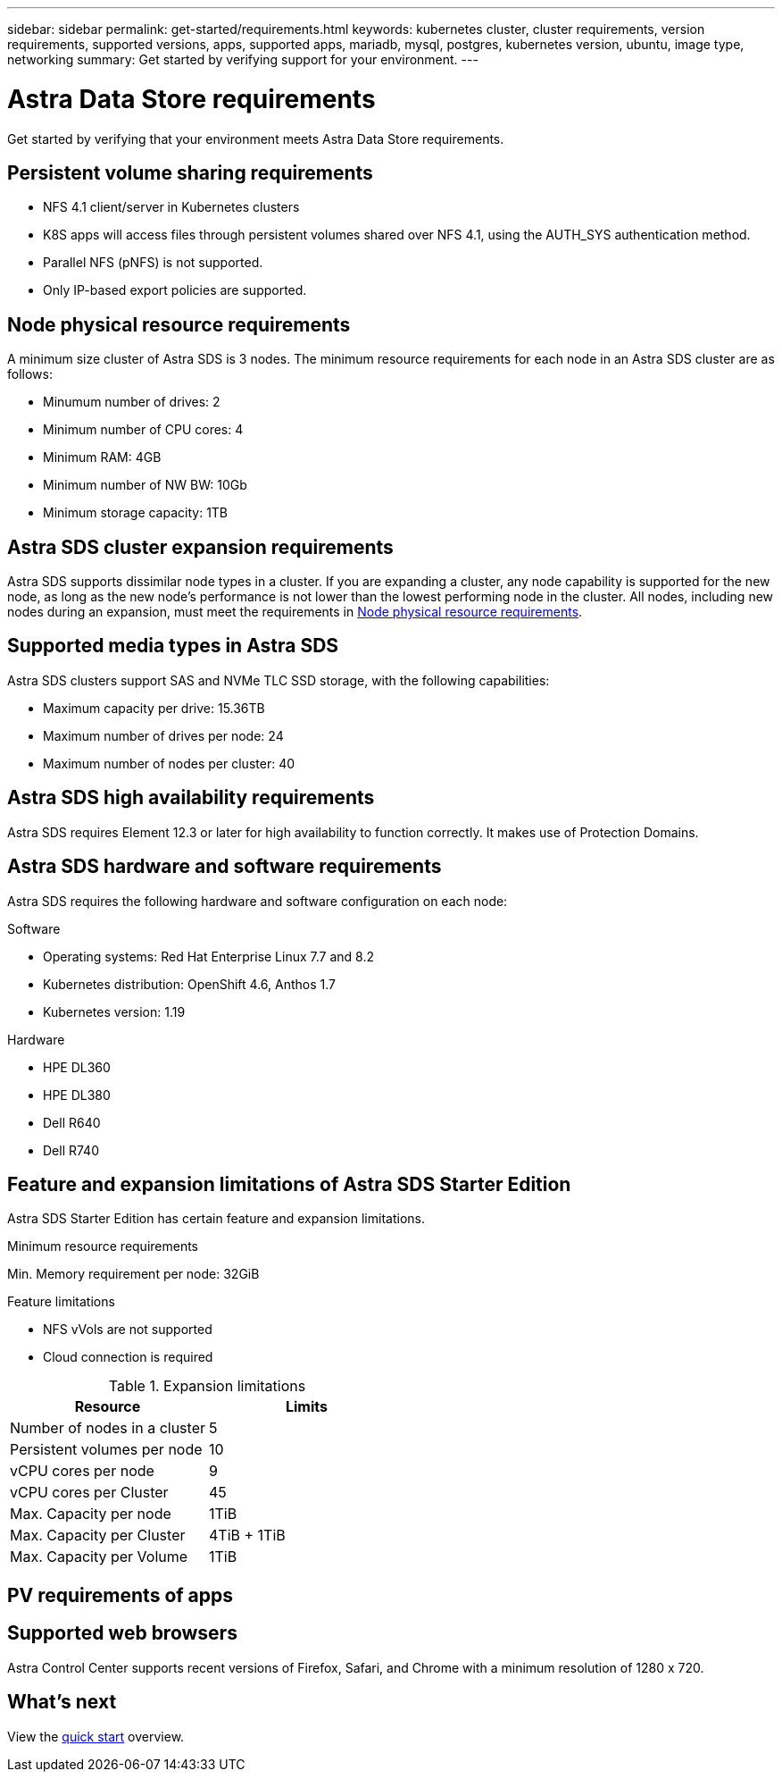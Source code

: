 ---
sidebar: sidebar
permalink: get-started/requirements.html
keywords: kubernetes cluster, cluster requirements, version requirements, supported versions, apps, supported apps, mariadb, mysql, postgres, kubernetes version, ubuntu, image type, networking
summary: Get started by verifying support for your environment.
---

= Astra Data Store requirements
:hardbreaks:
:icons: font
:imagesdir: ../media/get-started/

Get started by verifying that your environment meets Astra Data Store requirements.

//POLARIS-654
== Persistent volume sharing requirements

* NFS 4.1 client/server in Kubernetes clusters
* K8S apps will access files through persistent volumes shared over NFS 4.1, using the AUTH_SYS authentication method.
* Parallel NFS (pNFS) is not supported.
* Only IP-based export policies are supported.

//POLARIS-458
== Node physical resource requirements
A minimum size cluster of Astra SDS is 3 nodes. The minimum resource requirements for each node in an Astra SDS cluster are as follows:

* Minumum number of drives: 2
* Minimum number of CPU cores: 4
* Minimum RAM: 4GB
* Minimum number of NW BW: 10Gb
* Minimum storage capacity: 1TB

//POLARIS-460
//dissimilar node types are supported for scale
== Astra SDS cluster expansion requirements
Astra SDS supports dissimilar node types in a cluster. If you are expanding a cluster, any node capability is supported for the new node, as long as the new node's performance is not lower than the lowest performing node in the cluster. All nodes, including new nodes during an expansion, must meet the requirements in <<Node physical resource requirements>>.

//POLARIS-461
== Supported media types in Astra SDS
Astra SDS clusters support SAS and NVMe TLC SSD storage, with the following capabilities:

* Maximum capacity per drive: 15.36TB
* Maximum number of drives per node: 24
* Maximum number of nodes per cluster: 40

//POLARIS-656 - more questions here for HA requirements (Naveen M is SME)
== Astra SDS high availability requirements
Astra SDS requires Element 12.3 or later for high availability to function correctly. It makes use of Protection Domains.

//POLARIS-2175
== Astra SDS hardware and software requirements
Astra SDS requires the following hardware and software configuration on each node:

.Software
* Operating systems: Red Hat Enterprise Linux 7.7 and 8.2
* Kubernetes distribution: OpenShift 4.6, Anthos 1.7
* Kubernetes version: 1.19

.Hardware
* HPE DL360
* HPE DL380
* Dell R640
* Dell R740

//POLARIS-2317 and 2316
== Feature and expansion limitations of Astra SDS Starter Edition
Astra SDS Starter Edition has certain feature and expansion limitations.

.Minimum resource requirements
Min. Memory requirement per node: 32GiB

.Feature limitations
* NFS vVols are not supported
* Cloud connection is required

.Expansion limitations
|===
|Resource |Limits

|Number of nodes in a cluster
|5

|Persistent volumes per node
|10

|vCPU cores per node
|9

|vCPU cores per Cluster
|45

|Max. Capacity per node
|1TiB

|Max. Capacity per Cluster
|4TiB + 1TiB

|Max. Capacity per Volume
|1TiB

|===


//POLARIS-450
== PV requirements of apps




== Supported web browsers

Astra Control Center supports recent versions of Firefox, Safari, and Chrome with a minimum resolution of 1280 x 720.

////
== Integration with your organization

Before you deploy Astra Control Center, you should determine which internal integrations should occur, including the following:

* Single sign on
* SMTP server for email notifications

If you want to integrate these options, you should obtain the following:

* SSO integration confirmation details
* SMTP server configuration details
////
== What's next

View the link:quick-start.html[quick start] overview.
